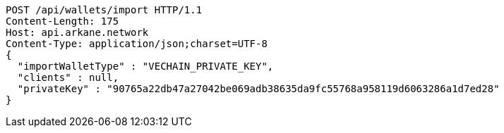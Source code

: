 [source,http,options="nowrap"]
----
POST /api/wallets/import HTTP/1.1
Content-Length: 175
Host: api.arkane.network
Content-Type: application/json;charset=UTF-8
{
  "importWalletType" : "VECHAIN_PRIVATE_KEY",
  "clients" : null,
  "privateKey" : "90765a22db47a27042be069adb38635da9fc55768a958119d6063286a1d7ed28"
}
----